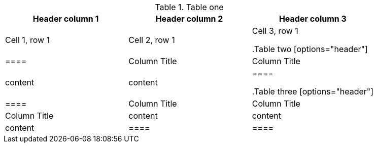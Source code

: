 //vale-fixture
.Table one
[Attributes]
|===
|Header column 1 |Header column 2 |Header column 3

|Cell 1, row 1
|Cell 2, row 1
|Cell 3, row 1

//vale-fixture
.Table two
[options="header"]
|====
|Column Title|Column Title
|content|content
|====

//vale-fixture
.Table three
[options="header"]
|====
|Column Title|Column Title|Column Title
|content|content|content
|====
|====
|====
[source,yaml,options="nowrap",role="white-space-pre"]
----


----

